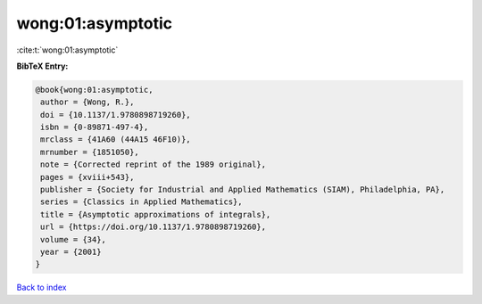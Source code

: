 wong:01:asymptotic
==================

:cite:t:`wong:01:asymptotic`

**BibTeX Entry:**

.. code-block:: bibtex

   @book{wong:01:asymptotic,
    author = {Wong, R.},
    doi = {10.1137/1.9780898719260},
    isbn = {0-89871-497-4},
    mrclass = {41A60 (44A15 46F10)},
    mrnumber = {1851050},
    note = {Corrected reprint of the 1989 original},
    pages = {xviii+543},
    publisher = {Society for Industrial and Applied Mathematics (SIAM), Philadelphia, PA},
    series = {Classics in Applied Mathematics},
    title = {Asymptotic approximations of integrals},
    url = {https://doi.org/10.1137/1.9780898719260},
    volume = {34},
    year = {2001}
   }

`Back to index <../By-Cite-Keys.rst>`_

